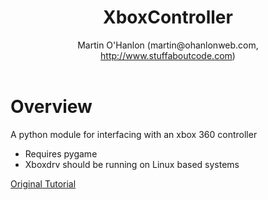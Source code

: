 #+TITLE: XboxController
#+AUTHOR: Martin O'Hanlon (martin@ohanlonweb.com, http://www.stuffaboutcode.com)
* Overview
A python module for interfacing with an xbox 360 controller
 - Requires pygame
 - Xboxdrv should be running on Linux based systems

[[https://www.stuffaboutcode.com/2014/10/raspberry-pi-xbox-360-controller-python.html][Original Tutorial]]
